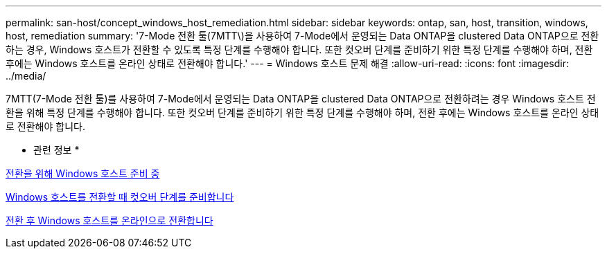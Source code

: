 ---
permalink: san-host/concept_windows_host_remediation.html 
sidebar: sidebar 
keywords: ontap, san, host, transition, windows, host, remediation 
summary: '7-Mode 전환 툴(7MTT\)을 사용하여 7-Mode에서 운영되는 Data ONTAP을 clustered Data ONTAP으로 전환하는 경우, Windows 호스트가 전환할 수 있도록 특정 단계를 수행해야 합니다. 또한 컷오버 단계를 준비하기 위한 특정 단계를 수행해야 하며, 전환 후에는 Windows 호스트를 온라인 상태로 전환해야 합니다.' 
---
= Windows 호스트 문제 해결
:allow-uri-read: 
:icons: font
:imagesdir: ../media/


[role="lead"]
7MTT(7-Mode 전환 툴)를 사용하여 7-Mode에서 운영되는 Data ONTAP을 clustered Data ONTAP으로 전환하려는 경우 Windows 호스트 전환을 위해 특정 단계를 수행해야 합니다. 또한 컷오버 단계를 준비하기 위한 특정 단계를 수행해야 하며, 전환 후에는 Windows 호스트를 온라인 상태로 전환해야 합니다.

* 관련 정보 *

xref:task_preparing_windows_hosts_for_transition.adoc[전환을 위해 Windows 호스트 준비 중]

xref:task_preparing_for_cutover_when_transitioning_windows_hosts.adoc[Windows 호스트를 전환할 때 컷오버 단계를 준비합니다]

xref:task_bringing_windows_hosts_online_after_transition.adoc[전환 후 Windows 호스트를 온라인으로 전환합니다]
